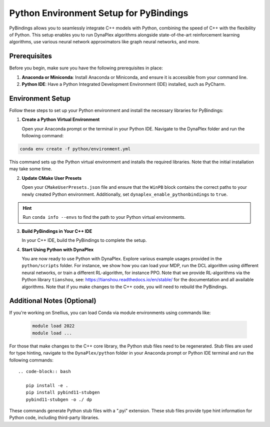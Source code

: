 Python Environment Setup for PyBindings
=======================================

PyBindings allows you to seamlessly integrate C++ models with Python, combining the speed of C++ with the flexibility of Python. This setup enables you to run DynaPlex algorithms alongside state-of-the-art reinforcement learning algorithms, use various neural network approximators like graph neural networks, and more.

Prerequisites
~~~~~~~~~~~~~

Before you begin, make sure you have the following prerequisites in place:

1. **Anaconda or Miniconda**: Install Anaconda or Miniconda, and ensure it is accessible from your command line.

2. **Python IDE**: Have a Python Integrated Development Environment (IDE) installed, such as PyCharm.

Environment Setup
~~~~~~~~~~~~~~~~~

Follow these steps to set up your Python environment and install the necessary libraries for PyBindings:

1. **Create a Python Virtual Environment**

   Open your Anaconda prompt or the terminal in your Python IDE. Navigate to the DynaPlex folder and run the following command::

.. code-block:: bash

   conda env create -f python/environment.yml

This command sets up the Python virtual environment and installs the required libraries. Note that the initial installation may take some time.

2. **Update CMake User Presets**

   Open your ``CMakeUserPresets.json`` file and ensure that the ``WinPB`` block contains the correct paths to your newly created Python environment. Additionally, set ``dynaplex_enable_pythonbindings`` to ``true``.

.. hint::

   Run ``conda info --envs`` to find the path to your Python virtual environments.

3. **Build PyBindings in Your C++ IDE**

   In your C++ IDE, build the PyBindings to complete the setup.

4. **Start Using Python with DynaPlex**

   You are now ready to use Python with DynaPlex. Explore various example usages provided in the ``python/scripts`` folder. For instance, we show how you can load your MDP, run the DCL algorithm using different neural networks, or train a different RL-algorithm, for instance PPO. Note that we provide RL-algorithms via the Python library ``tianshou``, see: https://tianshou.readthedocs.io/en/stable/ for the documentation and all available algorithms. Note that if you make changes to the C++ code, you will need to rebuild the PyBindings.

Additional Notes (Optional)
~~~~~~~~~~~~~~~~~~~~~~~~~~~

If you're working on Snellius, you can load Conda via module environments using commands like:

   .. code-block:: bash

      module load 2022
      module load ...

For those that make changes to the C++ core library, the Python stub files need to be regenerated. Stub files are used for type hinting, navigate to the ``DynaPlex/python`` folder in your Anaconda prompt or Python IDE terminal and run the following commands::

   .. code-block:: bash

      pip install -e .
      pip install pybind11-stubgen
      pybind11-stubgen -o ./ dp

These commands generate Python stub files with a ".pyi" extension. These stub files provide type hint information for Python code, including third-party libraries.
